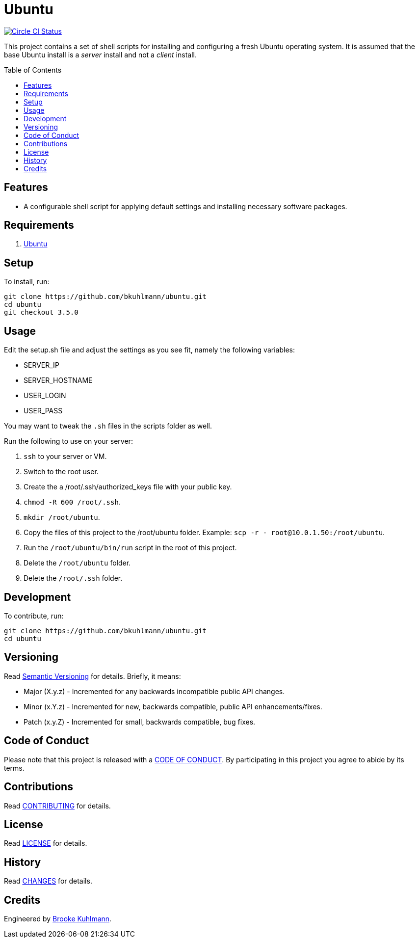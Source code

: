:toc: macro
:toclevels: 5
:figure-caption!:

= Ubuntu

[link=https://circleci.com/gh/bkuhlmann/ubuntu]
image::https://circleci.com/gh/bkuhlmann/ubuntu.svg?style=svg[Circle CI Status]

This project contains a set of shell scripts for installing and configuring a fresh Ubuntu operating
system. It is assumed that the base Ubuntu install is a _server_ install and not a _client_ install.

toc::[]

== Features

* A configurable shell script for applying default settings and installing necessary software
packages.

== Requirements

. http://www.ubuntu.com[Ubuntu]

== Setup

To install, run:

[source,bash]
----
git clone https://github.com/bkuhlmann/ubuntu.git
cd ubuntu
git checkout 3.5.0
----

== Usage

Edit the setup.sh file and adjust the settings as you see fit, namely the following variables:

* SERVER_IP
* SERVER_HOSTNAME
* USER_LOGIN
* USER_PASS

You may want to tweak the `.sh` files in the scripts folder as well.

Run the following to use on your server:

. `ssh` to your server or VM.
. Switch to the root user.
. Create the a /root/.ssh/authorized_keys file with your public key.
. `chmod -R 600 /root/.ssh`.
. `mkdir /root/ubuntu`.
. Copy the files of this project to the /root/ubuntu folder. Example:
  `scp -r - root@10.0.1.50:/root/ubuntu`.
. Run the `/root/ubuntu/bin/run` script in the root of this project.
. Delete the `/root/ubuntu` folder.
. Delete the `/root/.ssh` folder.

== Development

To contribute, run:

[source,bash]
----
git clone https://github.com/bkuhlmann/ubuntu.git
cd ubuntu
----

== Versioning

Read link:https://semver.org[Semantic Versioning] for details. Briefly, it means:

* Major (X.y.z) - Incremented for any backwards incompatible public API changes.
* Minor (x.Y.z) - Incremented for new, backwards compatible, public API enhancements/fixes.
* Patch (x.y.Z) - Incremented for small, backwards compatible, bug fixes.

== Code of Conduct

Please note that this project is released with a link:CODE_OF_CONDUCT.adoc[CODE OF CONDUCT]. By
participating in this project you agree to abide by its terms.

== Contributions

Read link:CONTRIBUTING.adoc[CONTRIBUTING] for details.

== License

Read link:LICENSE.adoc[LICENSE] for details.

== History

Read link:CHANGES.adoc[CHANGES] for details.

== Credits

Engineered by link:https://www.alchemists.io/team/brooke_kuhlmann[Brooke Kuhlmann].
